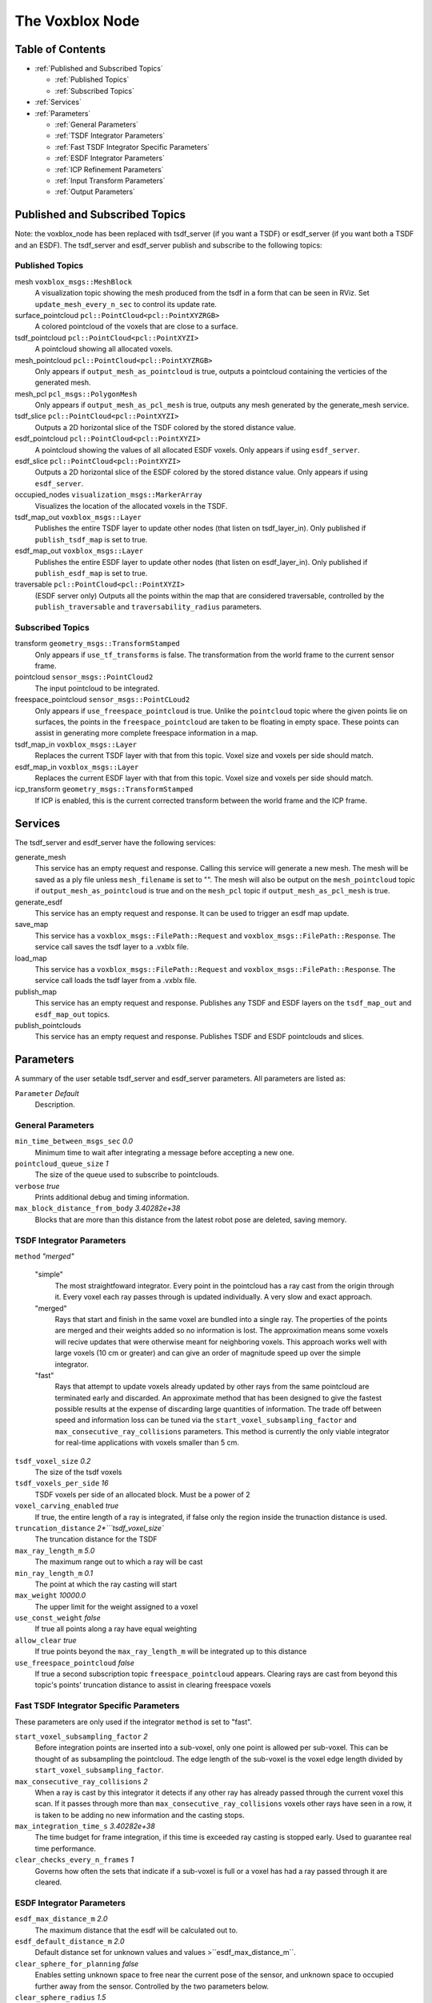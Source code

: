 ================
The Voxblox Node
================

Table of Contents
=================

* :ref:`Published and Subscribed Topics`

  * :ref:`Published Topics`
  * :ref:`Subscribed Topics`
* :ref:`Services`
* :ref:`Parameters`

  * :ref:`General Parameters`
  * :ref:`TSDF Integrator Parameters`
  * :ref:`Fast TSDF Integrator Specific Parameters`
  * :ref:`ESDF Integrator Parameters`
  * :ref:`ICP Refinement Parameters`
  * :ref:`Input Transform Parameters`
  * :ref:`Output Parameters`

Published and Subscribed Topics
===============================

Note: the voxblox_node has been replaced with tsdf_server (if you want a TSDF) or esdf_server (if you want both a TSDF and an ESDF).
The tsdf_server and esdf_server publish and subscribe to the following topics:

Published Topics
----------------

mesh ``voxblox_msgs::MeshBlock``
  A visualization topic showing the mesh produced from the tsdf in a form that can be seen in RViz. Set ``update_mesh_every_n_sec`` to control its update rate.
surface_pointcloud ``pcl::PointCloud<pcl::PointXYZRGB>``
  A colored pointcloud of the voxels that are close to a surface.
tsdf_pointcloud ``pcl::PointCloud<pcl::PointXYZI>``
  A pointcloud showing all allocated voxels.
mesh_pointcloud ``pcl::PointCloud<pcl::PointXYZRGB>``
  Only appears if ``output_mesh_as_pointcloud`` is true, outputs a pointcloud containing the verticies of the generated mesh.
mesh_pcl ``pcl_msgs::PolygonMesh``
  Only appears if ``output_mesh_as_pcl_mesh`` is true, outputs any mesh generated by the generate_mesh service.
tsdf_slice ``pcl::PointCloud<pcl::PointXYZI>``
  Outputs a 2D horizontal slice of the TSDF colored by the stored distance value.
esdf_pointcloud ``pcl::PointCloud<pcl::PointXYZI>``
  A pointcloud showing the values of all allocated ESDF voxels. Only appears if using ``esdf_server``.
esdf_slice ``pcl::PointCloud<pcl::PointXYZI>``
  Outputs a 2D horizontal slice of the ESDF colored by the stored distance value. Only appears if using ``esdf_server``.
occupied_nodes ``visualization_msgs::MarkerArray``
  Visualizes the location of the allocated voxels in the TSDF.
tsdf_map_out ``voxblox_msgs::Layer``
  Publishes the entire TSDF layer to update other nodes (that listen on tsdf_layer_in). Only published if ``publish_tsdf_map`` is set to true.
esdf_map_out ``voxblox_msgs::Layer``
  Publishes the entire ESDF layer to update other nodes (that listen on esdf_layer_in). Only published if ``publish_esdf_map`` is set to true.
traversable ``pcl::PointCloud<pcl::PointXYZI>``
  (ESDF server only) Outputs all the points within the map that are considered traversable, controlled by the ``publish_traversable`` and ``traversability_radius`` parameters.

Subscribed Topics
-----------------

transform ``geometry_msgs::TransformStamped``
  Only appears if ``use_tf_transforms`` is false. The transformation from the world frame to the current sensor frame.
pointcloud ``sensor_msgs::PointCloud2``
  The input pointcloud to be integrated.
freespace_pointcloud ``sensor_msgs::PointCLoud2``
  Only appears if ``use_freespace_pointcloud`` is true. Unlike the ``pointcloud`` topic where the given points lie on surfaces, the points in the ``freespace_pointcloud`` are taken to be floating in empty space. These points can assist in generating more complete freespace information in a map.
tsdf_map_in ``voxblox_msgs::Layer``
  Replaces the current TSDF layer with that from this topic. Voxel size and voxels per side should match.
esdf_map_in ``voxblox_msgs::Layer``
  Replaces the current ESDF layer with that from this topic. Voxel size and voxels per side should match.
icp_transform ``geometry_msgs::TransformStamped``
  If ICP is enabled, this is the current corrected transform between the world frame and the ICP frame.

Services
========

The tsdf_server and esdf_server have the following services:

generate_mesh
  This service has an empty request and response. Calling this service will generate a new mesh. The mesh will be saved as a ply file unless ``mesh_filename`` is set to "". The mesh will also be output on the ``mesh_pointcloud`` topic if ``output_mesh_as_pointcloud`` is true and on the ``mesh_pcl`` topic if ``output_mesh_as_pcl_mesh`` is true.
generate_esdf
  This service has an empty request and response. It can be used to trigger an esdf map update.
save_map
  This service has a ``voxblox_msgs::FilePath::Request`` and ``voxblox_msgs::FilePath::Response``. The service call saves the tsdf layer to a .vxblx file.
load_map
  This service has a ``voxblox_msgs::FilePath::Request`` and ``voxblox_msgs::FilePath::Response``. The service call loads the tsdf layer from a .vxblx file.
publish_map
  This service has an empty request and response. Publishes any TSDF and ESDF layers on the ``tsdf_map_out`` and ``esdf_map_out`` topics.
publish_pointclouds
  This service has an empty request and response. Publishes TSDF and ESDF pointclouds and slices.

Parameters
==========

A summary of the user setable tsdf_server and esdf_server parameters. All parameters are listed as:

``Parameter`` `Default`
  Description.

General Parameters
------------------

``min_time_between_msgs_sec`` `0.0`
  Minimum time to wait after integrating a message before accepting a new one.
``pointcloud_queue_size`` `1`
  The size of the queue used to subscribe to pointclouds.
``verbose`` `true`
  Prints additional debug and timing information.
``max_block_distance_from_body`` `3.40282e+38`
  Blocks that are more than this distance from the latest robot pose are deleted, saving memory.


TSDF Integrator Parameters
--------------------------

``method`` `"merged"`

  "simple"
    The most straightfoward integrator. Every point in the pointcloud has a ray cast from the origin through it. Every voxel each ray passes through is updated individually. A very slow and exact approach.
  "merged"
    Rays that start and finish in the same voxel are bundled into a single ray. The properties of the points are merged and their weights added so no information is lost. The approximation means some voxels will recive updates that were otherwise meant for neighboring voxels. This approach works well with large voxels (10 cm or greater) and can give an order of magnitude speed up over the simple integrator.
  "fast"
    Rays that attempt to update voxels already updated by other rays from the same pointcloud are terminated early and discarded. An approximate method that has been designed to give the fastest possible results at the expense of discarding large quantities of information. The trade off between speed and information loss can be tuned via the ``start_voxel_subsampling_factor`` and ``max_consecutive_ray_collisions`` parameters. This method is currently the only viable integrator for real-time applications with voxels smaller than 5 cm.

``tsdf_voxel_size`` `0.2`
  The size of the tsdf voxels
``tsdf_voxels_per_side`` `16`
  TSDF voxels per side of an allocated block. Must be a power of 2
``voxel_carving_enabled`` `true`
  If true, the entire length of a ray is integrated, if false only the region inside the trunaction distance is used.
``truncation_distance`` `2*```tsdf_voxel_size``
  The truncation distance for the TSDF
``max_ray_length_m`` `5.0`
  The maximum range out to which a ray will be cast
``min_ray_length_m`` `0.1`
  The point at which the ray casting will start
``max_weight`` `10000.0`
  The upper limit for the weight assigned to a voxel
``use_const_weight`` `false`
  If true all points along a ray have equal weighting
``allow_clear`` `true`
  If true points beyond the ``max_ray_length_m`` will be integrated up to this distance
``use_freespace_pointcloud`` `false`
  If true a second subscription topic ``freespace_pointcloud`` appears. Clearing rays are cast from beyond this topic's points' truncation distance to assist in clearing freespace voxels

Fast TSDF Integrator Specific Parameters
----------------------------------------

These parameters are only used if the integrator ``method`` is set to "fast".

``start_voxel_subsampling_factor`` `2`
  Before integration points are inserted into a sub-voxel, only one point is allowed per sub-voxel. This can be thought of as subsampling the pointcloud. The edge length of the sub-voxel is the voxel edge length divided by ``start_voxel_subsampling_factor``.
``max_consecutive_ray_collisions`` `2`
  When a ray is cast by this integrator it detects if any other ray has already passed through the current voxel this scan. If it passes through more than ``max_consecutive_ray_collisions`` voxels other rays have seen in a row, it is taken to be adding no new information and the casting stops.
``max_integration_time_s`` `3.40282e+38`
  The time budget for frame integration, if this time is exceeded ray casting is stopped early. Used to guarantee real time performance.
``clear_checks_every_n_frames`` `1`
  Governs how often the sets that indicate if a sub-voxel is full or a voxel has had a ray passed through it are cleared.

ESDF Integrator Parameters
--------------------------

``esdf_max_distance_m`` `2.0`
  The maximum distance that the esdf will be calculated out to.
``esdf_default_distance_m`` `2.0`
  Default distance set for unknown values and values >``esdf_max_distance_m``.
``clear_sphere_for_planning`` `false`
  Enables setting unknown space to free near the current pose of the sensor, and unknown space to occupied further away from the sensor. Controlled by the two parameters below.
``clear_sphere_radius`` `1.5`
  Radius of the inner sphere where unknown is set to free, in meters.
``occupied_sphere_radius`` `5.0`
  Radius of the outer sphere where unknown is set to occupied, in meters.

ICP Refinement Parameters
-------------------------

ICP based refinement can be applied to the poses of the input pointclouds before merging.

``enable_icp`` `false`
  Whether to use ICP to align all incoming pointclouds to the existing structure.
``icp_refine_roll_pitch`` `true`
  True to apply 6-dof pose correction, false for 4-dof (x, y, z, yaw) correction.
``accumulate_icp_corrections`` `true`
  Whether to accumulate transform corrections from ICP over all pointclouds. Reset at each new pointcloud if false.
``icp_corrected_frame`` `icp_corrected`
  TF frame to output the ICP corrections to.
``pose_corrected_frame`` `pose_corrected`
  TF frame used to output the ICP corrected poses relative to the ``icp_corrected_frame``.
``icp_mini_batch_size`` `20`
  Number of points used in each batch of point matching corrections.
``icp_subsample_keep_ratio`` `0.5`
  Random subsampling will be used to reduce the number of points used for matching.
``icp_min_match_ratio`` `0.8`
  For a mini batch refinement to be accepted, at least this ratio of points in the pointcloud must fall within the truncation distance of the existing TSDF layer.
``icp_inital_translation_weighting`` `100.0`
  A rough measure of the confidence the system has in the provided inital pose. Each point used in ICP contributes 1 point of weighting information to the translation.
``icp_inital_rotation_weighting`` `100.0` 
  A rough measure of the confidence the system has in the provided inital pose. Each point used in ICP contributes 2 points of weighting information to the rotation.

Input Transform Parameters
--------------------------

``use_tf_transforms`` `true`
  If true the ros tf tree will be used to get the pose of the sensor relative to the world (``sensor_frame`` and ``world_frame`` will be used). If false the pose must be given via the ``transform`` topic.
``world_frame`` `"world"`
  The base frame used when looking up tf transforms. This is also the frame that most outputs are given in.
``sensor_frame`` `""`
  The sensor frame used when looking up tf transforms. If set to "" the frame of the input pointcloud message will be used.
``T_B_D``
  A static transformation from the base to the dynamic system that will be applied.
``invert_T_B_D`` `false`
  If the given ``T_B_D`` should be inverted before it is used.
``T_B_C``
  A static transformation from the base to the sensor that will be applied.
``invert_T_B_C`` `false`
  If the given ``T_B_C`` should be inverted before it is used.

Output Parameters
-----------------

``output_mesh_as_pointcloud`` `false`
  If true the verticies of the generated mesh will be ouput as a pointcloud on the topic ``mesh_pointcloud`` whenever the generate_mesh service is called.
``output_mesh_as_pcl_mesh`` `false`
  If true the generated mesh will be ouput as a ``pcl::PolygonMesh`` on the topic ``mesh_pcl`` whenever the generate_mesh service is called.
``slice_level`` `0.5`
  The height at which generated tsdf and esdf slices will be made.
``color_ptcloud_by_weight`` `false`
  If the pointcloud should be colored by the voxel weighting.
``mesh_filename`` `""`
  Filename output mesh will be saved to, leave blank if no file should be generated.
``color_mode`` `"color"`
  The method that will be used for coloring the mesh. Options are "color", "height", "normals", "lambert" and "gray".
``mesh_min_weight`` `1e-4`
  The minimum weighting needed for a point to be included in the mesh.
``update_mesh_every_n_sec`` `0.0`
  Rate at which the mesh topic will be published to, a value of 0 disables. Note, this will not trigger any other mesh operations, such as generating a ply file.
``publish_tsdf_map`` `false`
  Whether to publish the complete TSDF map periodically over ROS topics.
``publish_esdf_map`` `false`
  Whether to publish the complete ESDF map periodically over ROS topics.
``publish_tsdf_info`` `false`
  Enables publishing of ``tsdf_pointcloud``, ``surface_pointcloud`` and ``occupied_nodes``.
``publish_pointclouds`` | If true the tsdf and esdf (if generated) is published as a pointcloud when the mesh is updated.
``intensity_colormap`` `"rainbow"`
  If the incoming pointcloud is an intensity (not RGB) pointcloud, such as from laser, this sets how the intensities will be mapped to a color. Valid options are ``rainbow``, ``inverse_rainbow``, ``grayscale``, ``inverse_grayscale``, ``ironbow`` (thermal).
``intensity_max_value`` `100.0`
  Maximum value to use for the intensity mapping. Minimum value is always 0.
``publish_traversable`` `false`
  Whether to display a traversability pointcloud from an ESDF server.
``traversability_radius`` `1.0`
  The minimum radius at which a point is considered traversable.

